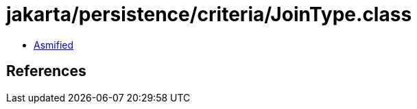 = jakarta/persistence/criteria/JoinType.class

 - link:JoinType-asmified.java[Asmified]

== References

